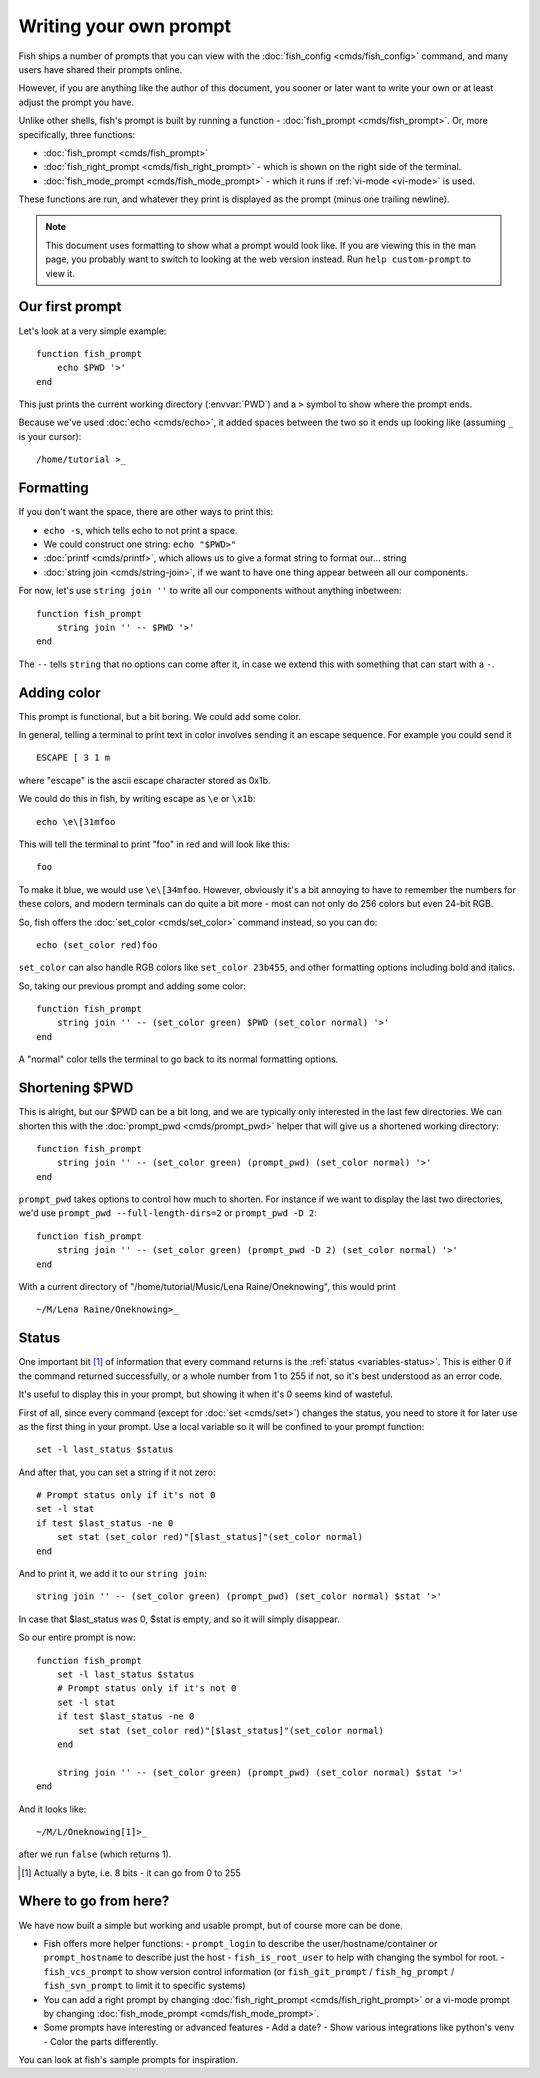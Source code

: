 Writing your own prompt
=======================

Fish ships a number of prompts that you can view with the :doc:`fish_config <cmds/fish_config>` command, and many users have shared their prompts online.

However, if you are anything like the author of this document, you sooner or later want to write your own or at least adjust the prompt you have.

Unlike other shells, fish's prompt is built by running a function - :doc:`fish_prompt <cmds/fish_prompt>`. Or, more specifically, three functions:

- :doc:`fish_prompt <cmds/fish_prompt>`
- :doc:`fish_right_prompt <cmds/fish_right_prompt>` - which is shown on the right side of the terminal.
- :doc:`fish_mode_prompt <cmds/fish_mode_prompt>` - which it runs if :ref:`vi-mode <vi-mode>` is used.

These functions are run, and whatever they print is displayed as the prompt (minus one trailing newline).

.. note::
   This document uses formatting to show what a prompt would look like. If you are viewing this in the man page,
   you probably want to switch to looking at the web version instead. Run ``help custom-prompt`` to view it.

Our first prompt
----------------

Let's look at a very simple example::

  function fish_prompt
      echo $PWD '>'
  end

This just prints the current working directory (:envvar:`PWD`) and a ``>`` symbol to show where the prompt ends.

Because we've used :doc:`echo <cmds/echo>`, it added spaces between the two so it ends up looking like (assuming ``_`` is your cursor):

.. role:: white
.. parsed-literal::
    :class: highlight

    :white:`/home/tutorial >`\ _

Formatting
----------

If you don't want the space, there are other ways to print this:

- ``echo -s``, which tells echo to not print a space.
- We could construct one string: ``echo "$PWD>"``
- :doc:`printf <cmds/printf>`, which allows us to give a format string to format our... string
- :doc:`string join <cmds/string-join>`, if we want to have one thing appear between all our components.

For now, let's use ``string join ''`` to write all our components without anything inbetween::

  function fish_prompt
      string join '' -- $PWD '>'
  end

The ``--`` tells ``string`` that no options can come after it, in case we extend this with something that can start with a ``-``.

Adding color
------------

This prompt is functional, but a bit boring. We could add some color.

In general, telling a terminal to print text in color involves sending it an escape sequence. For example you could send it

.. role:: red
.. parsed-literal::
    :class: highlight

    ESCAPE [ 3 1 m

where "escape" is the ascii escape character stored as 0x1b.

We could do this in fish, by writing escape as ``\e`` or ``\x1b``::

  echo \e\[31mfoo

This will tell the terminal to print "foo" in red and will look like this:

.. parsed-literal::
    :class: highlight

    :red:`foo`

To make it blue, we would use ``\e\[34mfoo``. However, obviously it's a bit annoying to have to remember the numbers for these colors, and modern terminals can do quite a bit more - most can not only do 256 colors but even 24-bit RGB.

So, fish offers the :doc:`set_color <cmds/set_color>` command instead, so you can do::

  echo (set_color red)foo

``set_color`` can also handle RGB colors like ``set_color 23b455``, and other formatting options including bold and italics.

So, taking our previous prompt and adding some color::

  function fish_prompt
      string join '' -- (set_color green) $PWD (set_color normal) '>'
  end

A "normal" color tells the terminal to go back to its normal formatting options.

Shortening $PWD
---------------

This is alright, but our $PWD can be a bit long, and we are typically only interested in the last few directories. We can shorten this with the :doc:`prompt_pwd <cmds/prompt_pwd>` helper that will give us a shortened working directory::

  function fish_prompt
      string join '' -- (set_color green) (prompt_pwd) (set_color normal) '>'
  end

``prompt_pwd`` takes options to control how much to shorten. For instance if we want to display the last two directories, we'd use ``prompt_pwd --full-length-dirs=2`` or ``prompt_pwd -D 2``::

  function fish_prompt
      string join '' -- (set_color green) (prompt_pwd -D 2) (set_color normal) '>'
  end

With a current directory of "/home/tutorial/Music/Lena Raine/Oneknowing", this would print

.. role:: green
.. parsed-literal::
    :class: highlight

    :green:`~/M/Lena Raine/Oneknowing`>_

Status
------

One important bit [#]_ of information that every command returns is the :ref:`status <variables-status>`. This is either 0 if the command returned successfully, or a whole number from 1 to 255 if not, so it's best understood as an error code.

It's useful to display this in your prompt, but showing it when it's 0 seems kind of wasteful.

First of all, since every command (except for :doc:`set <cmds/set>`) changes the status, you need to store it for later use as the first thing in your prompt. Use a local variable so it will be confined to your prompt function::

  set -l last_status $status
  
And after that, you can set a string if it not zero::
  
  # Prompt status only if it's not 0
  set -l stat
  if test $last_status -ne 0
      set stat (set_color red)"[$last_status]"(set_color normal)
  end

And to print it, we add it to our ``string join``::

  string join '' -- (set_color green) (prompt_pwd) (set_color normal) $stat '>'
  
In case that $last_status was 0, $stat is empty, and so it will simply disappear.

So our entire prompt is now::

  function fish_prompt
      set -l last_status $status
      # Prompt status only if it's not 0
      set -l stat
      if test $last_status -ne 0
          set stat (set_color red)"[$last_status]"(set_color normal)
      end

      string join '' -- (set_color green) (prompt_pwd) (set_color normal) $stat '>'
  end

And it looks like:

.. role:: green
.. parsed-literal::
    :class: highlight

    :green:`~/M/L/Oneknowing`\ :red:`[1]`\ >_

after we run ``false`` (which returns 1).

.. [#] Actually a byte, i.e. 8 bits - it can go from 0 to 255

Where to go from here?
----------------------

We have now built a simple but working and usable prompt, but of course more can be done.

- Fish offers more helper functions:
  - ``prompt_login`` to describe the user/hostname/container or ``prompt_hostname`` to describe just the host
  - ``fish_is_root_user`` to help with changing the symbol for root.
  - ``fish_vcs_prompt`` to show version control information (or ``fish_git_prompt`` / ``fish_hg_prompt`` / ``fish_svn_prompt`` to limit it to specific systems)
- You can add a right prompt by changing :doc:`fish_right_prompt <cmds/fish_right_prompt>` or a vi-mode prompt by changing :doc:`fish_mode_prompt <cmds/fish_mode_prompt>`.
- Some prompts have interesting or advanced features
  - Add a date?
  - Show various integrations like python's venv
  - Color the parts differently.

You can look at fish's sample prompts for inspiration.
